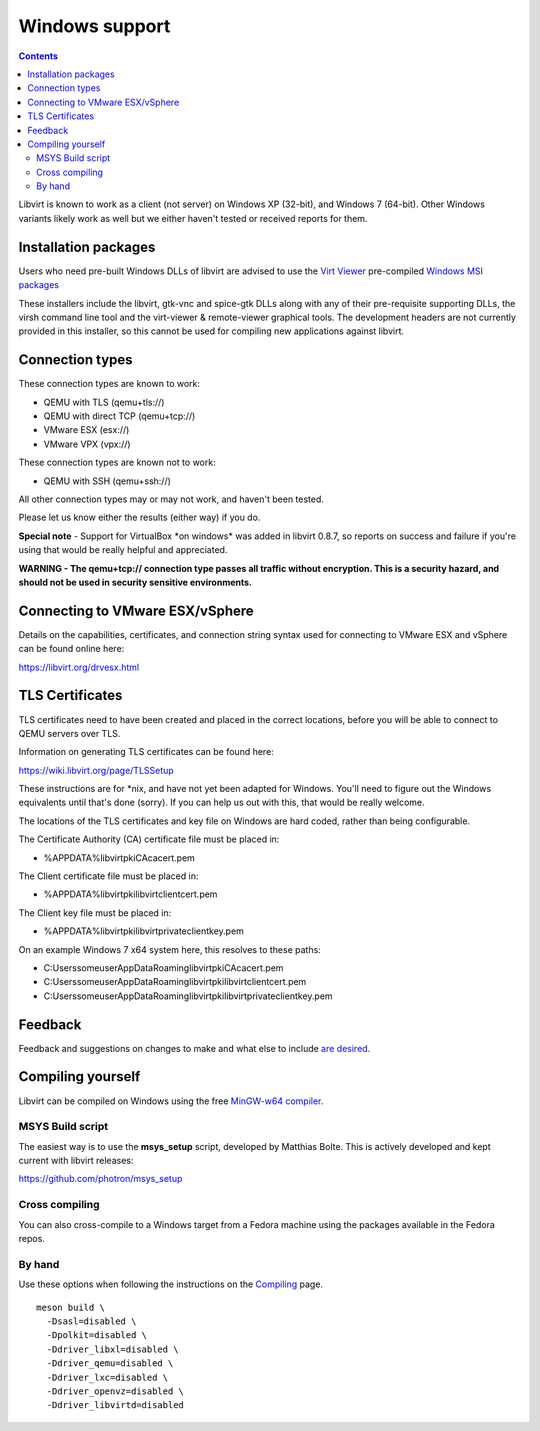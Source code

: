 ===============
Windows support
===============

.. contents::

Libvirt is known to work as a client (not server) on Windows XP (32-bit), and
Windows 7 (64-bit). Other Windows variants likely work as well but we either
haven't tested or received reports for them.

Installation packages
---------------------

Users who need pre-built Windows DLLs of libvirt are advised to use the `Virt
Viewer <https://virt-manager.org>`__ pre-compiled `Windows MSI
packages <https://virt-manager.org/download/>`__

These installers include the libvirt, gtk-vnc and spice-gtk DLLs along with any
of their pre-requisite supporting DLLs, the virsh command line tool and the
virt-viewer & remote-viewer graphical tools. The development headers are not
currently provided in this installer, so this cannot be used for compiling new
applications against libvirt.

Connection types
----------------

These connection types are known to work:

-  QEMU with TLS (qemu+tls://)

-  QEMU with direct TCP (qemu+tcp://)

-  VMware ESX (esx://)

-  VMware VPX (vpx://)

These connection types are known not to work:

-  QEMU with SSH (qemu+ssh://)

All other connection types may or may not work, and haven't been tested.

Please let us know either the results (either way) if you do.

**Special note** - Support for VirtualBox \*on windows\* was added in libvirt
0.8.7, so reports on success and failure if you're using that would be really
helpful and appreciated.

**WARNING - The qemu+tcp:// connection type passes all traffic without
encryption. This is a security hazard, and should not be used in security
sensitive environments.**

Connecting to VMware ESX/vSphere
--------------------------------

Details on the capabilities, certificates, and connection string syntax used for
connecting to VMware ESX and vSphere can be found online here:

https://libvirt.org/drvesx.html

TLS Certificates
----------------

TLS certificates need to have been created and placed in the correct locations,
before you will be able to connect to QEMU servers over TLS.

Information on generating TLS certificates can be found here:

https://wiki.libvirt.org/page/TLSSetup

These instructions are for \*nix, and have not yet been adapted for Windows.
You'll need to figure out the Windows equivalents until that's done (sorry). If
you can help us out with this, that would be really welcome.

The locations of the TLS certificates and key file on Windows are hard coded,
rather than being configurable.

The Certificate Authority (CA) certificate file must be placed in:

-  %APPDATA%\libvirt\pki\CA\cacert.pem

The Client certificate file must be placed in:

-  %APPDATA%\libvirt\pki\libvirt\clientcert.pem

The Client key file must be placed in:

-  %APPDATA%\libvirt\pki\libvirt\private\clientkey.pem

On an example Windows 7 x64 system here, this resolves to these paths:

-  C:\Users\someuser\AppData\Roaming\libvirt\pki\CA\cacert.pem

-  C:\Users\someuser\AppData\Roaming\libvirt\pki\libvirt\clientcert.pem

-  C:\Users\someuser\AppData\Roaming\libvirt\pki\libvirt\private\clientkey.pem

Feedback
--------

Feedback and suggestions on changes to make and what else to include `are
desired <contact.html>`__.

Compiling yourself
------------------

Libvirt can be compiled on Windows using the free `MinGW-w64
compiler <https://www.mingw-w64.org/>`__.

MSYS Build script
~~~~~~~~~~~~~~~~~

The easiest way is to use the **msys_setup** script, developed by Matthias
Bolte. This is actively developed and kept current with libvirt releases:

https://github.com/photron/msys_setup

Cross compiling
~~~~~~~~~~~~~~~

You can also cross-compile to a Windows target from a Fedora machine using the
packages available in the Fedora repos.

By hand
~~~~~~~

Use these options when following the instructions on the
`Compiling <compiling.html>`__ page.

::

   meson build \
     -Dsasl=disabled \
     -Dpolkit=disabled \
     -Ddriver_libxl=disabled \
     -Ddriver_qemu=disabled \
     -Ddriver_lxc=disabled \
     -Ddriver_openvz=disabled \
     -Ddriver_libvirtd=disabled
